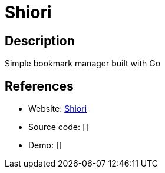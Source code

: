 = Shiori

:Name:          Shiori
:Language:      Shiori
:License:       MIT
:Topic:         Bookmarks and Link Sharing
:Category:      
:Subcategory:   

// END-OF-HEADER. DO NOT MODIFY OR DELETE THIS LINE

== Description

Simple bookmark manager built with Go

== References

* Website: https://github.com/RadhiFadlillah/shiori[Shiori]
* Source code: []
* Demo: []
